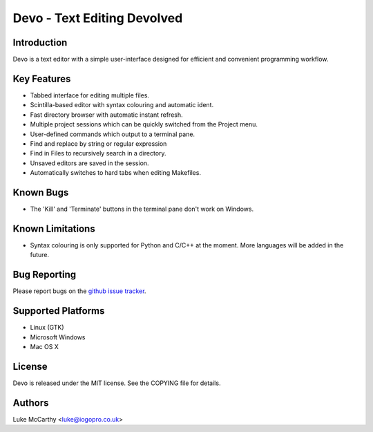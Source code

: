 Devo - Text Editing Devolved
============================

Introduction
------------

Devo is a text editor with a simple user-interface designed for efficient
and convenient programming workflow.

Key Features
------------

* Tabbed interface for editing multiple files.
* Scintilla-based editor with syntax colouring and automatic ident.
* Fast directory browser with automatic instant refresh.
* Multiple project sessions which can be quickly switched from the Project menu.
* User-defined commands which output to a terminal pane.
* Find and replace by string or regular expression
* Find in Files to recursively search in a directory.
* Unsaved editors are saved in the session.
* Automatically switches to hard tabs when editing Makefiles.

Known Bugs
----------

* The 'Kill' and 'Terminate' buttons in the terminal pane don't work on Windows.

Known Limitations
-----------------

* Syntax colouring is only supported for Python and C/C++ at the moment. More
  languages will be added in the future.

Bug Reporting
-------------

Please report bugs on the `github issue tracker <https://github.com/shaurz/devo/issues>`_.

Supported Platforms
-------------------

* Linux (GTK)
* Microsoft Windows
* Mac OS X

License
-------

Devo is released under the MIT license. See the COPYING file for details.

Authors
-------

Luke McCarthy <luke@iogopro.co.uk>
